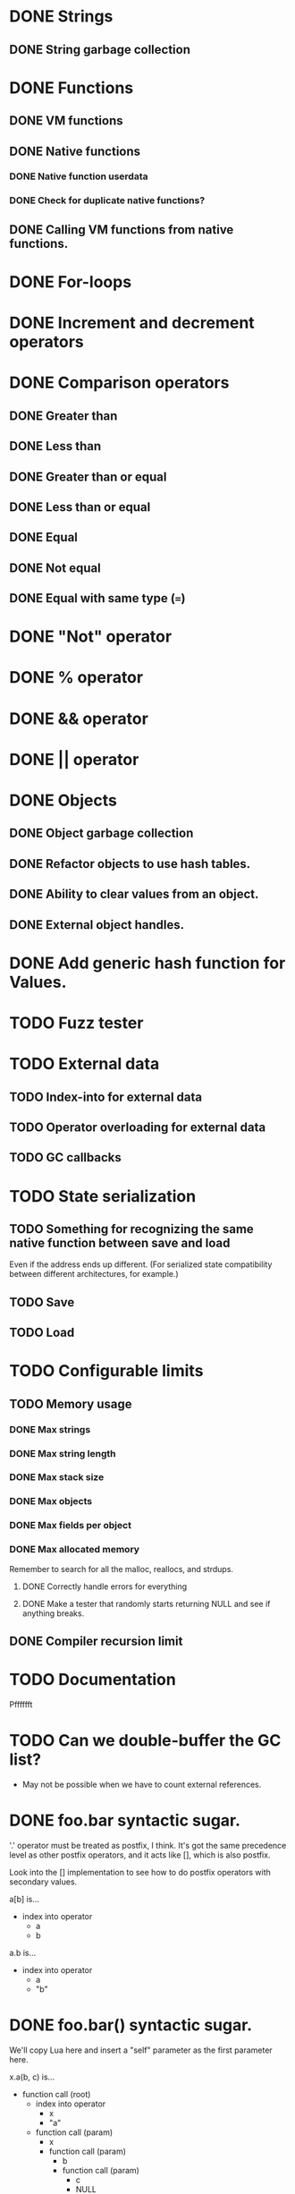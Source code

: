 * DONE Strings
** DONE String garbage collection
* DONE Functions
** DONE VM functions
** DONE Native functions
*** DONE Native function userdata
*** DONE Check for duplicate native functions?
** DONE Calling VM functions from native functions.
* DONE For-loops
* DONE Increment and decrement operators
* DONE Comparison operators
** DONE Greater than
** DONE Less than
** DONE Greater than or equal
** DONE Less than or equal
** DONE Equal
** DONE Not equal
** DONE Equal with same type (===)
* DONE "Not" operator
* DONE % operator
* DONE && operator
* DONE || operator
* DONE Objects
** DONE Object garbage collection
** DONE Refactor objects to use hash tables.
** DONE Ability to clear values from an object.
** DONE External object handles.
* DONE Add generic hash function for Values.
* TODO Fuzz tester
* TODO External data
** TODO Index-into for external data
** TODO Operator overloading for external data
** TODO GC callbacks
* TODO State serialization
** TODO Something for recognizing the same native function between save and load
Even if the address ends up different. (For serialized state
compatibility between different architectures, for example.)
** TODO Save
** TODO Load
* TODO Configurable limits
** TODO Memory usage
*** DONE Max strings
*** DONE Max string length
*** DONE Max stack size
*** DONE Max objects
*** DONE Max fields per object
*** DONE Max allocated memory
Remember to search for all the malloc, reallocs, and strdups.
**** DONE Correctly handle errors for everything
**** DONE Make a tester that randomly starts returning NULL and see if anything breaks.
** DONE Compiler recursion limit
* TODO Documentation
Pfffffft

* TODO Can we double-buffer the GC list?
- May not be possible when we have to count external references.
* DONE foo.bar syntactic sugar.
'.' operator must be treated as postfix, I think. It's got the same
precedence level as other postfix operators, and it acts like [],
which is also postfix.

Look into the [] implementation to see how to do postfix operators
with secondary values.

a[b] is...
+ index into operator
  + a
  + b

a.b is...
+ index into operator
  + a
  + "b"

* DONE foo.bar() syntactic sugar.
We'll copy Lua here and insert a "self" parameter as the first
parameter here.

x.a(b, c) is...
+ function call (root)
  + index into operator
    + x
    + "a"
  + function call (param)
    + x
    + function call (param)
      + b
      + function call (param)
        + c
        + NULL

* TODO Deal with code duplication between string and object tables.
* DONE Maybe implement break.
- We'll have to keep track of what the most recent loop context is.
- Then add code to pop all of that out and jump to the end.
- Meaning we'll have to keep a list of jump points to update once the loop is over.
- Can store that all on the context object, I guess.
- Make sure we don't go outside the function while moving up the context stack!


* TODO Get rid of dump opcode.

* TODO Get rid of all the asserts that were ensuring contexts line up.
* TODO Make sure the error system has a standard way of reporting errors.
Looking at the structure won't work.
* DONE Looking up a nonexistant entry in an object should return nil and not create anything.
* TODO Catastrophe handling
** TODO Make sure the standard error reporting recognizes the out-of-memory special case.
** DONE (Cancelled) Check every single direct access to a context and add NULL pointer protection.
Ugghhhh
** DONE (Cancelled) Find every nkMalloc, nkRealloc, and nkStrdup, and make sure they all have error handling.
Blaaaaaaaaaaaaaaaagh
** DONE Make a public interface wrapper that handles all the NK_FAILURE_RECOVERY_DECL, NK_SET_FAILURE_RECOVERY*, and NK_CLEAR_FAILURE_RECOVERY crap
Call it... nkx?
** DONE Make sure all calls to stuff outside the engine get stuff properly wrapped.
Check the error status after we get back from the call. Fire off
another catastrophe if we need to.

* TODO Split everything into nkx and nki
* DONE Make errorStateAddError take a VM as a param
Mostly about cleaning up every single call in the code.
Name it nkiVmAddError.

